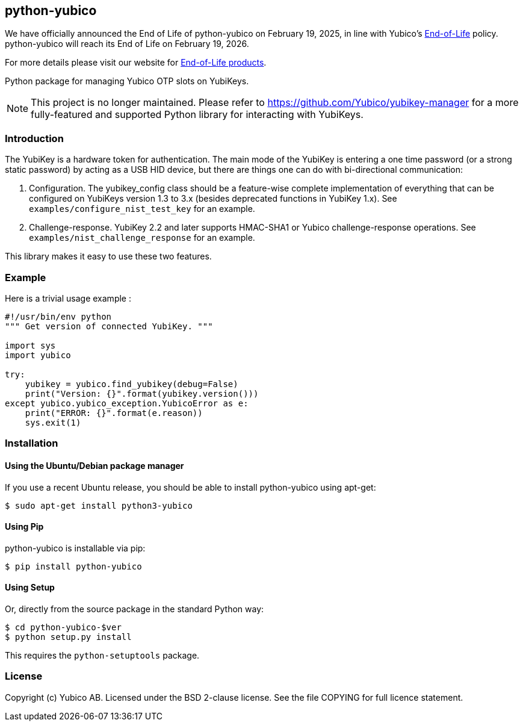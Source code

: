 == python-yubico

[Note]
======
We have officially announced the End of Life of python-yubico on February 19, 2025, in line with Yubico's https://www.yubico.com/support/terms-conditions/yubico-end-of-life-policy/[End-of-Life] policy. python-yubico will reach its End of Life on February 19, 2026.

For more details please visit our website for https://www.yubico.com/support/terms-conditions/yubico-end-of-life-policy/eol-products/[End-of-Life products].
======

Python package for managing Yubico OTP slots on YubiKeys.

NOTE: This project is no longer maintained. Please refer to https://github.com/Yubico/yubikey-manager for a more fully-featured and supported Python library for interacting with YubiKeys.

=== Introduction
The YubiKey is a hardware token for authentication. The main mode of the
YubiKey is entering a one time password (or a strong static password) by acting
as a USB HID device, but there are things one can do with bi-directional
communication:

1. Configuration. The yubikey_config class should be a feature-wise complete
   implementation of everything that can be configured on YubiKeys version 1.3
   to 3.x (besides deprecated functions in YubiKey 1.x).
   See `examples/configure_nist_test_key` for an example.

2. Challenge-response. YubiKey 2.2 and later supports HMAC-SHA1 or Yubico
   challenge-response operations.
   See `examples/nist_challenge_response` for an example.

This library makes it easy to use these two features.

===  Example
Here is a trivial usage example :

[source, python]
----
#!/usr/bin/env python
""" Get version of connected YubiKey. """

import sys
import yubico

try:
    yubikey = yubico.find_yubikey(debug=False)
    print("Version: {}".format(yubikey.version()))
except yubico.yubico_exception.YubicoError as e:
    print("ERROR: {}".format(e.reason))
    sys.exit(1)
----

=== Installation

==== Using the Ubuntu/Debian package manager
If you use a recent Ubuntu release, you should be able to install python-yubico
using apt-get:

  $ sudo apt-get install python3-yubico


==== Using Pip
python-yubico is installable via pip:

  $ pip install python-yubico

==== Using Setup
Or, directly from the source package in the standard Python way:

  $ cd python-yubico-$ver
  $ python setup.py install

This requires the `python-setuptools` package.

=== License
Copyright (c) Yubico AB.
Licensed under the BSD 2-clause license.
See the file COPYING for full licence statement.
